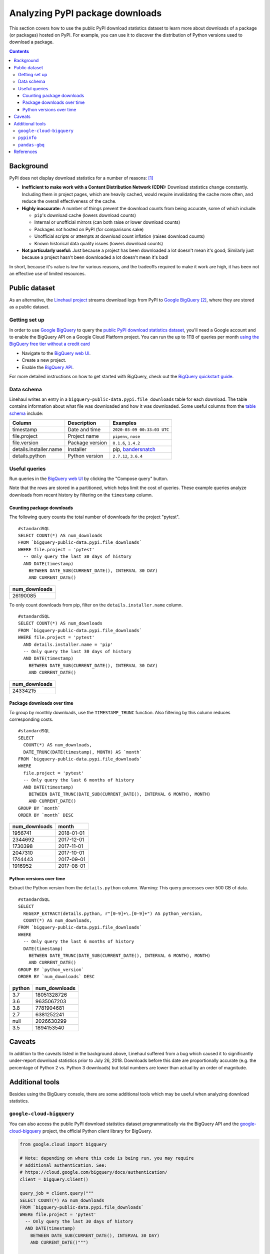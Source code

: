 ================================
Analyzing PyPI package downloads
================================

This section covers how to use the public PyPI download statistics dataset
to learn more about downloads of a package (or packages) hosted on PyPI. For
example, you can use it to discover the distribution of Python versions used to
download a package.

.. contents:: Contents
   :local:


Background
==========

PyPI does not display download statistics for a number of reasons: [#]_

- **Inefficient to make work with a Content Distribution Network (CDN):**
  Download statistics change constantly. Including them in project pages, which
  are heavily cached, would require invalidating the cache more often, and
  reduce the overall effectiveness of the cache.

- **Highly inaccurate:** A number of things prevent the download counts from
  being accurate, some of which include:

  - ``pip``'s download cache (lowers download counts)
  - Internal or unofficial mirrors (can both raise or lower download counts)
  - Packages not hosted on PyPI (for comparisons sake)
  - Unofficial scripts or attempts at download count inflation (raises download
    counts)
  - Known historical data quality issues (lowers download counts)

- **Not particularly useful:** Just because a project has been downloaded a lot
  doesn't mean it's good; Similarly just because a project hasn't been
  downloaded a lot doesn't mean it's bad!

In short, because it's value is low for various reasons, and the tradeoffs
required to make it work are high, it has been not an effective use of
limited resources.

Public dataset
==============

As an alternative, the `Linehaul project <https://github.com/pypa/linehaul>`__
streams download logs from PyPI to `Google BigQuery`_ [#]_, where they are
stored as a public dataset.

Getting set up
--------------

In order to use `Google BigQuery`_ to query the `public PyPI download
statistics dataset`_, you'll need a Google account and to enable the BigQuery
API on a Google Cloud Platform project. You can run the up to 1TB of queries
per month `using the BigQuery free tier without a credit card
<https://cloud.google.com/blog/big-data/2017/01/how-to-run-a-terabyte-of-google-bigquery-queries-each-month-without-a-credit-card>`__

- Navigate to the `BigQuery web UI`_.
- Create a new project.
- Enable the `BigQuery API
  <https://console.developers.google.com/apis/library/bigquery-json.googleapis.com>`__.

For more detailed instructions on how to get started with BigQuery, check out
the `BigQuery quickstart guide
<https://cloud.google.com/bigquery/docs/quickstarts/quickstart-web-ui>`__.


Data schema
-----------

Linehaul writes an entry in a ``bigquery-public-data.pypi.file_downloads`` table for each
download. The table contains information about what file was downloaded and how
it was downloaded. Some useful columns from the `table schema
<https://console.cloud.google.com/bigquery?pli=1&p=bigquery-public-data&d=pypi&t=file_downloads&page=table>`__
include:

+------------------------+-----------------+-----------------------------+
| Column                 | Description     | Examples                    |
+========================+=================+=============================+
| timestamp              | Date and time   | ``2020-03-09 00:33:03 UTC`` |
+------------------------+-----------------+-----------------------------+
| file.project           | Project name    | ``pipenv``, ``nose``        |
+------------------------+-----------------+-----------------------------+
| file.version           | Package version | ``0.1.6``, ``1.4.2``        |
+------------------------+-----------------+-----------------------------+
| details.installer.name | Installer       | pip, `bandersnatch`_        |
+------------------------+-----------------+-----------------------------+
| details.python         | Python version  | ``2.7.12``, ``3.6.4``       |
+------------------------+-----------------+-----------------------------+


Useful queries
--------------

Run queries in the `BigQuery web UI`_ by clicking the "Compose query" button.

Note that the rows are stored in a partitioned, which helps
limit the cost of queries. These example queries analyze downloads from
recent history by filtering on the ``timestamp`` column.

Counting package downloads
~~~~~~~~~~~~~~~~~~~~~~~~~~

The following query counts the total number of downloads for the project
"pytest".

::

    #standardSQL
    SELECT COUNT(*) AS num_downloads
    FROM `bigquery-public-data.pypi.file_downloads`
    WHERE file.project = 'pytest'
      -- Only query the last 30 days of history
      AND DATE(timestamp)
        BETWEEN DATE_SUB(CURRENT_DATE(), INTERVAL 30 DAY)
        AND CURRENT_DATE()

+---------------+
| num_downloads |
+===============+
| 26190085      |
+---------------+

To only count downloads from pip, filter on the ``details.installer.name``
column.

::

    #standardSQL
    SELECT COUNT(*) AS num_downloads
    FROM `bigquery-public-data.pypi.file_downloads`
    WHERE file.project = 'pytest'
      AND details.installer.name = 'pip'
      -- Only query the last 30 days of history
      AND DATE(timestamp)
        BETWEEN DATE_SUB(CURRENT_DATE(), INTERVAL 30 DAY)
        AND CURRENT_DATE()

+---------------+
| num_downloads |
+===============+
| 24334215      |
+---------------+

Package downloads over time
~~~~~~~~~~~~~~~~~~~~~~~~~~~

To group by monthly downloads, use the ``TIMESTAMP_TRUNC`` function. Also
filtering by this column reduces corresponding costs.

::

    #standardSQL
    SELECT
      COUNT(*) AS num_downloads,
      DATE_TRUNC(DATE(timestamp), MONTH) AS `month`
    FROM `bigquery-public-data.pypi.file_downloads`
    WHERE
      file.project = 'pytest'
      -- Only query the last 6 months of history
      AND DATE(timestamp)
        BETWEEN DATE_TRUNC(DATE_SUB(CURRENT_DATE(), INTERVAL 6 MONTH), MONTH)
        AND CURRENT_DATE()
    GROUP BY `month`
    ORDER BY `month` DESC

+---------------+------------+
| num_downloads | month      |
+===============+============+
| 1956741       | 2018-01-01 |
+---------------+------------+
| 2344692       | 2017-12-01 |
+---------------+------------+
| 1730398       | 2017-11-01 |
+---------------+------------+
| 2047310       | 2017-10-01 |
+---------------+------------+
| 1744443       | 2017-09-01 |
+---------------+------------+
| 1916952       | 2017-08-01 |
+---------------+------------+

Python versions over time
~~~~~~~~~~~~~~~~~~~~~~~~~

Extract the Python version from the ``details.python`` column. Warning: This
query processes over 500 GB of data.

::

    #standardSQL
    SELECT
      REGEXP_EXTRACT(details.python, r"[0-9]+\.[0-9]+") AS python_version,
      COUNT(*) AS num_downloads,
    FROM `bigquery-public-data.pypi.file_downloads`
    WHERE
      -- Only query the last 6 months of history
      DATE(timestamp)
        BETWEEN DATE_TRUNC(DATE_SUB(CURRENT_DATE(), INTERVAL 6 MONTH), MONTH)
        AND CURRENT_DATE()
    GROUP BY `python_version`
    ORDER BY `num_downloads` DESC

+--------+---------------+
| python | num_downloads |
+========+===============+
| 3.7    | 18051328726   |
+--------+---------------+
| 3.6    | 9635067203    |
+--------+---------------+
| 3.8    | 7781904681    |
+--------+---------------+
| 2.7    | 6381252241    |
+--------+---------------+
| null   | 2026630299    |
+--------+---------------+
| 3.5    | 1894153540    |
+--------+---------------+

Caveats
=======

In addition to the caveats listed in the background above, Linehaul suffered
from a bug which caused it to significantly under-report download statistics
prior to July 26, 2018. Downloads before this date are proportionally accurate
(e.g. the percentage of Python 2 vs. Python 3 downloads) but total numbers are
lower than actual by an order of magnitude.


Additional tools
================

Besides using the BigQuery console, there are some additional tools which may
be useful when analyzing download statistics.

``google-cloud-bigquery``
-------------------------

You can also access the public PyPI download statistics dataset
programmatically via the BigQuery API and the `google-cloud-bigquery`_ project,
the official Python client library for BigQuery.

.. code-block:: python

    from google.cloud import bigquery

    # Note: depending on where this code is being run, you may require
    # additional authentication. See:
    # https://cloud.google.com/bigquery/docs/authentication/
    client = bigquery.Client()

    query_job = client.query("""
    SELECT COUNT(*) AS num_downloads
    FROM `bigquery-public-data.pypi.file_downloads`
    WHERE file.project = 'pytest'
      -- Only query the last 30 days of history
      AND DATE(timestamp)
        BETWEEN DATE_SUB(CURRENT_DATE(), INTERVAL 30 DAY)
        AND CURRENT_DATE()""")

    results = query_job.result()  # Waits for job to complete.
    for row in results:
        print("{} downloads".format(row.num_downloads))


``pypinfo``
-----------

`pypinfo`_ is a command-line tool which provides access to the dataset and
can generate several useful queries. For example, you can query the total
number of download for a package with the command ``pypinfo package_name``.

Install `pypinfo`_ using pip.

::

    python3 -m pip install pypinfo

Usage:

::

    $ pypinfo requests
    Served from cache: False
    Data processed: 6.87 GiB
    Data billed: 6.87 GiB
    Estimated cost: $0.04

    | download_count |
    | -------------- |
    |      9,316,415 |


``pandas-gbq``
--------------

The `pandas-gbq`_ project allows for accessing query results via `Pandas`_.


References
==========

.. [#] `PyPI Download Counts deprecation email <https://mail.python.org/pipermail/distutils-sig/2013-May/020855.html>`__
.. [#] `PyPI BigQuery dataset announcement email <https://mail.python.org/pipermail/distutils-sig/2016-May/028986.html>`__

.. _public PyPI download statistics dataset: https://console.cloud.google.com/bigquery?p=bigquery-public-data&d=pypi&page=dataset
.. _bandersnatch: /key_projects/#bandersnatch
.. _Google BigQuery: https://cloud.google.com/bigquery
.. _BigQuery web UI: https://console.cloud.google.com/bigquery
.. _pypinfo: https://github.com/ofek/pypinfo/blob/master/README.rst
.. _google-cloud-bigquery: https://cloud.google.com/bigquery/docs/reference/libraries
.. _pandas-gbq: https://pandas-gbq.readthedocs.io/en/latest/
.. _Pandas: https://pandas.pydata.org/
